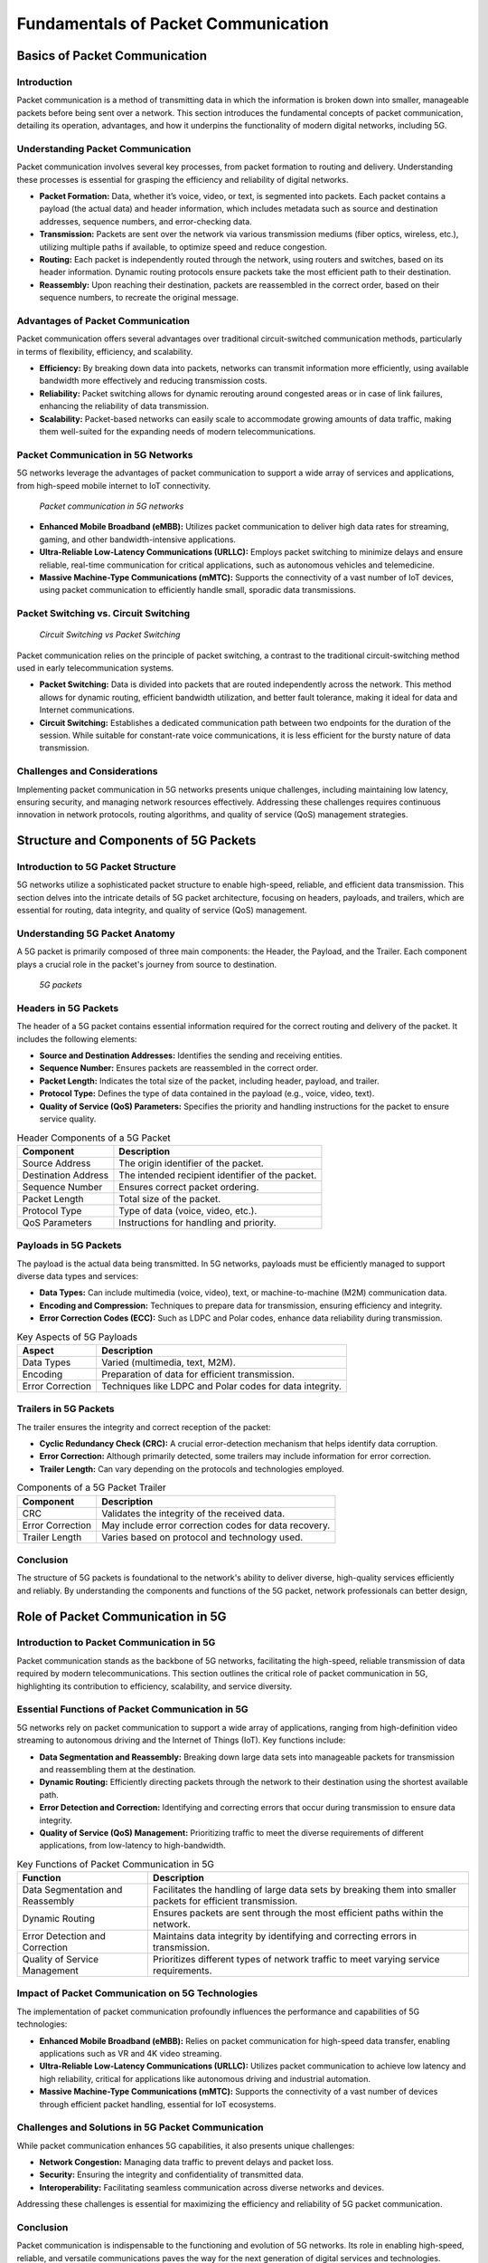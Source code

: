 Fundamentals of Packet Communication
=======================================

Basics of Packet Communication
-------------------------------

Introduction
^^^^^^^^^^^^^^^^^^^^^^^^^^^^^^^^^^^^^
Packet communication is a method of transmitting data in which the information is broken down into smaller, manageable packets before being sent over a network. This section introduces the fundamental concepts of packet communication, detailing its operation, advantages, and how it underpins the functionality of modern digital networks, including 5G.

Understanding Packet Communication
^^^^^^^^^^^^^^^^^^^^^^^^^^^^^^^^^^^^^
Packet communication involves several key processes, from packet formation to routing and delivery. Understanding these processes is essential for grasping the efficiency and reliability of digital networks.

- **Packet Formation:** Data, whether it’s voice, video, or text, is segmented into packets. Each packet contains a payload (the actual data) and header information, which includes metadata such as source and destination addresses, sequence numbers, and error-checking data.

- **Transmission:** Packets are sent over the network via various transmission mediums (fiber optics, wireless, etc.), utilizing multiple paths if available, to optimize speed and reduce congestion.

- **Routing:** Each packet is independently routed through the network, using routers and switches, based on its header information. Dynamic routing protocols ensure packets take the most efficient path to their destination.

- **Reassembly:** Upon reaching their destination, packets are reassembled in the correct order, based on their sequence numbers, to recreate the original message.

Advantages of Packet Communication
^^^^^^^^^^^^^^^^^^^^^^^^^^^^^^^^^^^^^
Packet communication offers several advantages over traditional circuit-switched communication methods, particularly in terms of flexibility, efficiency, and scalability.


- **Efficiency:** By breaking down data into packets, networks can transmit information more efficiently, using available bandwidth more effectively and reducing transmission costs.

- **Reliability:** Packet switching allows for dynamic rerouting around congested areas or in case of link failures, enhancing the reliability of data transmission.

- **Scalability:** Packet-based networks can easily scale to accommodate growing amounts of data traffic, making them well-suited for the expanding needs of modern telecommunications.

Packet Communication in 5G Networks
^^^^^^^^^^^^^^^^^^^^^^^^^^^^^^^^^^^^^
5G networks leverage the advantages of packet communication to support a wide array of services and applications, from high-speed mobile internet to IoT connectivity.

.. figure:: /images/abc.jpg
  
    *Packet communication in 5G networks*

- **Enhanced Mobile Broadband (eMBB):** Utilizes packet communication to deliver high data rates for streaming, gaming, and other bandwidth-intensive applications.

- **Ultra-Reliable Low-Latency Communications (URLLC):** Employs packet switching to minimize delays and ensure reliable, real-time communication for critical applications, such as autonomous vehicles and telemedicine.

- **Massive Machine-Type Communications (mMTC):** Supports the connectivity of a vast number of IoT devices, using packet communication to efficiently handle small, sporadic data transmissions.

Packet Switching vs. Circuit Switching
^^^^^^^^^^^^^^^^^^^^^^^^^^^^^^^^^^^^^^^^

.. figure:: /images/circuit_packet.jpg
  
    *Circuit Switching vs Packet Switching*

Packet communication relies on the principle of packet switching, a contrast to the traditional circuit-switching method used in early telecommunication systems.

- **Packet Switching:** Data is divided into packets that are routed independently across the network. This method allows for dynamic routing, efficient bandwidth utilization, and better fault tolerance, making it ideal for data and Internet communications.
- **Circuit Switching:** Establishes a dedicated communication path between two endpoints for the duration of the session. While suitable for constant-rate voice communications, it is less efficient for the bursty nature of data transmission.

Challenges and Considerations
^^^^^^^^^^^^^^^^^^^^^^^^^^^^^^^
Implementing packet communication in 5G networks presents unique challenges, including maintaining low latency, ensuring security, and managing network resources effectively. Addressing these challenges requires continuous innovation in network protocols, routing algorithms, and quality of service (QoS) management strategies.


Structure and Components of 5G Packets
----------------------------------------

Introduction to 5G Packet Structure
^^^^^^^^^^^^^^^^^^^^^^^^^^^^^^^^^^^^^^
5G networks utilize a sophisticated packet structure to enable high-speed, reliable, and efficient data transmission. This section delves into the intricate details of 5G packet architecture, focusing on headers, payloads, and trailers, which are essential for routing, data integrity, and quality of service (QoS) management.

Understanding 5G Packet Anatomy
^^^^^^^^^^^^^^^^^^^^^^^^^^^^^^^^^^^^^^
A 5G packet is primarily composed of three main components: the Header, the Payload, and the Trailer. Each component plays a crucial role in the packet's journey from source to destination.

.. figure:: /images/headers.jpg
  
    *5G packets*

**Headers in 5G Packets**
^^^^^^^^^^^^^^^^^^^^^^^^^^^^^^^^^^^^^^
The header of a 5G packet contains essential information required for the correct routing and delivery of the packet. It includes the following elements:

- **Source and Destination Addresses:** Identifies the sending and receiving entities.
- **Sequence Number:** Ensures packets are reassembled in the correct order.
- **Packet Length:** Indicates the total size of the packet, including header, payload, and trailer.
- **Protocol Type:** Defines the type of data contained in the payload (e.g., voice, video, text).
- **Quality of Service (QoS) Parameters:** Specifies the priority and handling instructions for the packet to ensure service quality.

.. table:: Header Components of a 5G Packet

   +-----------------------------+--------------------------------------------------+
   | Component                   | Description                                      |
   +=============================+==================================================+
   | Source Address              | The origin identifier of the packet.             |
   +-----------------------------+--------------------------------------------------+
   | Destination Address         | The intended recipient identifier of the packet. |
   +-----------------------------+--------------------------------------------------+
   | Sequence Number             | Ensures correct packet ordering.                 |
   +-----------------------------+--------------------------------------------------+
   | Packet Length               | Total size of the packet.                        |
   +-----------------------------+--------------------------------------------------+
   | Protocol Type               | Type of data (voice, video, etc.).               |
   +-----------------------------+--------------------------------------------------+
   | QoS Parameters              | Instructions for handling and priority.          |
   +-----------------------------+--------------------------------------------------+

.. 
  **Suggested Image:** Diagram illustrating the structure of a 5G packet header, showcasing each component and its function.

**Payloads in 5G Packets**
^^^^^^^^^^^^^^^^^^^^^^^^^^^^^^^^^^^^^^

The payload is the actual data being transmitted. In 5G networks, payloads must be efficiently managed to support diverse data types and services:

- **Data Types:** Can include multimedia (voice, video), text, or machine-to-machine (M2M) communication data.
- **Encoding and Compression:** Techniques to prepare data for transmission, ensuring efficiency and integrity.
- **Error Correction Codes (ECC):** Such as LDPC and Polar codes, enhance data reliability during transmission.

.. table:: Key Aspects of 5G Payloads

   +-------------------+---------------------------------------------------------+
   | Aspect            | Description                                             |
   +===================+=========================================================+
   | Data Types        | Varied (multimedia, text, M2M).                         |
   +-------------------+---------------------------------------------------------+
   | Encoding          | Preparation of data for efficient transmission.         |
   +-------------------+---------------------------------------------------------+
   | Error Correction  | Techniques like LDPC and Polar codes for data integrity.|
   +-------------------+---------------------------------------------------------+

.. 
  **Suggested Image:** Visual representation of payload encoding and error correction processes in a 5G packet.

**Trailers in 5G Packets**
^^^^^^^^^^^^^^^^^^^^^^^^^^^^^^^^^^^^^^

The trailer ensures the integrity and correct reception of the packet:

- **Cyclic Redundancy Check (CRC):** A crucial error-detection mechanism that helps identify data corruption.
- **Error Correction:** Although primarily detected, some trailers may include information for error correction.
- **Trailer Length:** Can vary depending on the protocols and technologies employed.

.. table:: Components of a 5G Packet Trailer

   +-------------------+-------------------------------------------------------+
   | Component         | Description                                           |
   +===================+=======================================================+
   | CRC               | Validates the integrity of the received data.         |
   +-------------------+-------------------------------------------------------+
   | Error Correction  | May include error correction codes for data recovery. |
   +-------------------+-------------------------------------------------------+
   | Trailer Length    | Varies based on protocol and technology used.         |
   +-------------------+-------------------------------------------------------+

.. 
  **Suggested Image:** Diagram showing the structure of a 5G packet trailer and its components.

Conclusion
^^^^^^^^^^^^^^^^^^^^^^^^^^^^^^^^^^^^^^
The structure of 5G packets is foundational to the network's ability to deliver diverse, high-quality services efficiently and reliably. By understanding the components and functions of the 5G packet, network professionals can better design,

Role of Packet Communication in 5G
----------------------------------------

Introduction to Packet Communication in 5G
^^^^^^^^^^^^^^^^^^^^^^^^^^^^^^^^^^^^^^^^^^^^^
Packet communication stands as the backbone of 5G networks, facilitating the high-speed, reliable transmission of data required by modern telecommunications. This section outlines the critical role of packet communication in 5G, highlighting its contribution to efficiency, scalability, and service diversity.

Essential Functions of Packet Communication in 5G
^^^^^^^^^^^^^^^^^^^^^^^^^^^^^^^^^^^^^^^^^^^^^^^^^^^^
5G networks rely on packet communication to support a wide array of applications, ranging from high-definition video streaming to autonomous driving and the Internet of Things (IoT). Key functions include:

- **Data Segmentation and Reassembly:** Breaking down large data sets into manageable packets for transmission and reassembling them at the destination.
- **Dynamic Routing:** Efficiently directing packets through the network to their destination using the shortest available path.
- **Error Detection and Correction:** Identifying and correcting errors that occur during transmission to ensure data integrity.
- **Quality of Service (QoS) Management:** Prioritizing traffic to meet the diverse requirements of different applications, from low-latency to high-bandwidth.

.. table:: Key Functions of Packet Communication in 5G

   +-------------------------------+----------------------------------------------------------------+
   | Function                      | Description                                                    |
   +===============================+================================================================+
   | Data Segmentation and         | Facilitates the handling of large data sets by breaking them   |
   | Reassembly                    | into smaller packets for efficient transmission.               |
   +-------------------------------+----------------------------------------------------------------+
   | Dynamic Routing               | Ensures packets are sent through the most efficient paths      |
   |                               | within the network.                                            |
   +-------------------------------+----------------------------------------------------------------+
   | Error Detection and Correction| Maintains data integrity by identifying and correcting errors  |
   |                               | in transmission.                                               |
   +-------------------------------+----------------------------------------------------------------+
   | Quality of Service Management | Prioritizes different types of network traffic to meet varying |
   |                               | service requirements.                                          |
   +-------------------------------+----------------------------------------------------------------+

.. 
  **Suggested Image:** Flowchart depicting the packet communication process in a 5G network, including segmentation, routing, error checking, and reassembly.

Impact of Packet Communication on 5G Technologies
^^^^^^^^^^^^^^^^^^^^^^^^^^^^^^^^^^^^^^^^^^^^^^^^^^^
The implementation of packet communication profoundly influences the performance and capabilities of 5G technologies:

- **Enhanced Mobile Broadband (eMBB):** Relies on packet communication for high-speed data transfer, enabling applications such as VR and 4K video streaming.
- **Ultra-Reliable Low-Latency Communications (URLLC):** Utilizes packet communication to achieve low latency and high reliability, critical for applications like autonomous driving and industrial automation.
- **Massive Machine-Type Communications (mMTC):** Supports the connectivity of a vast number of devices through efficient packet handling, essential for IoT ecosystems.

.. table:: Impact of Packet Communication on 5G Technologies

   +--------------------------------+---------------------------------------------------------------+
   | 5G Technology                  | Impact of Packet Communication                                |
   +================================+===============================================================+
   | Enhanced Mobile Broadband (eMBB)| Facilitates high-speed data transmission for immersive        |
   |                                | experiences.                                                  |
   +--------------------------------+---------------------------------------------------------------+
   | Ultra-Reliable Low-Latency     | Ensures timely and reliable data delivery for critical        |
   | Communications (URLLC)         | applications.                                                  |
   +--------------------------------+---------------------------------------------------------------+
   | Massive Machine-Type           | Enables efficient communication among a large number of       |
   | Communications (mMTC)          | devices.                                                      |
   +--------------------------------+---------------------------------------------------------------+

.. 
  **Suggested Image:** Comparative diagrams showing the efficiency of packet communication in supporting eMBB, URLLC, and mMTC in 5G networks.

Challenges and Solutions in 5G Packet Communication
^^^^^^^^^^^^^^^^^^^^^^^^^^^^^^^^^^^^^^^^^^^^^^^^^^^^^^
While packet communication enhances 5G capabilities, it also presents unique challenges:

- **Network Congestion:** Managing data traffic to prevent delays and packet loss.
- **Security:** Ensuring the integrity and confidentiality of transmitted data.
- **Interoperability:** Facilitating seamless communication across diverse networks and devices.

Addressing these challenges is essential for maximizing the efficiency and reliability of 5G packet communication.

.. table:: Challenges and Solutions in 5G Packet Communication

   +------------------+-------------------------------------------------------------+
   | Challenge        | Solution                                                    |
   +==================+=============================================================+
   | Network Congestion| Implementing advanced routing algorithms and traffic       |
   |                  | management techniques to optimize data flow.                |
   +------------------+-------------------------------------------------------------+
   | Security         | Employing robust encryption and authentication mechanisms   |
   |                  | to protect data.                                             |
   +------------------+-------------------------------------------------------------+
   | Interoperability | Adopting universal standards and protocols to ensure        |
   |                  | compatibility across different networks and devices.        |
   +------------------+-------------------------------------------------------------+

.. 
  **Suggested Image:** Infographics illustrating solutions to the challenges faced by packet communication in 5G networks.

Conclusion
^^^^^^^^^^^
Packet communication is indispensable to the functioning and evolution of 5G networks. Its role in enabling high-speed, reliable, and versatile communications paves the way for the next generation of digital services and technologies. Understanding and addressing the challenges of packet communication will be crucial for the continued development and success of 5G networks.

